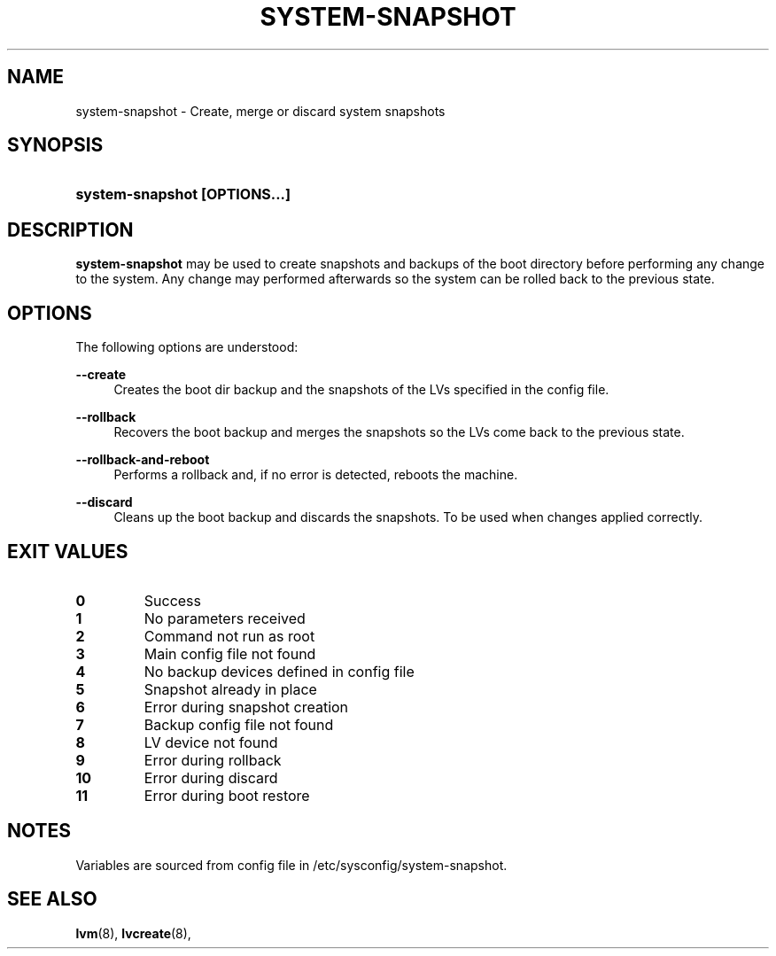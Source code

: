 '\" t
.TH "SYSTEM-SNAPSHOT" "8" "" "" "system-snapshot"
.\" -----------------------------------------------------------------
.\" * Define some portability stuff
.\" -----------------------------------------------------------------
.ie \n(.g .ds Aq \(aq
.el       .ds Aq '
.\" -----------------------------------------------------------------
.\" * set default formatting
.\" -----------------------------------------------------------------
.\" disable hyphenation
.nh
.\" disable justification (adjust text to left margin only)
.ad l
.\" -----------------------------------------------------------------
.\" * MAIN CONTENT STARTS HERE *
.\" -----------------------------------------------------------------
.SH "NAME"
system\-snapshot \- Create, merge or discard system snapshots 
.SH "SYNOPSIS"
.HP \w'\fBsystem\-snapshot\ \fR\fB[OPTIONS...]\fR\fB'u
\fBsystem\-snapshot \fR\fB[OPTIONS...]\fR\fB
.SH "DESCRIPTION"
.PP
\fBsystem\-snapshot\fR
may be used to create snapshots and backups of the boot directory before performing any change to the system\&. Any change may performed afterwards so the system can be rolled back to the previous state\&.
.SH "OPTIONS"
.PP
The following options are understood:
.PP
\fB\-\-create\fR
.RS 4
Creates the boot dir backup and the snapshots of the LVs specified in the config file\&.
.RE
.PP
\fB\-\-rollback\fR
.RS 4
Recovers the boot backup and merges the snapshots so the LVs come back to the previous state\&.
.RE
.PP
\fB\-\-rollback\-and\-reboot\fR
.RS 4
Performs a rollback and, if no error is detected, reboots the machine\&.
.RE
.PP
\fB\-\-discard\fR
.RS 4
Cleans up the boot backup and discards the snapshots\&. To be used when changes applied correctly\&.
.RE
.PP
.SH "EXIT VALUES"
.PP 
.IP "\fB0\fP"
Success
.IP "\fB1\fP"
No parameters received 
.IP "\fB2\fP"
Command not run as root
.IP "\fB3\fP"
Main config file not found
.IP "\fB4\fP"
No backup devices defined in config file 
.IP "\fB5\fP"
Snapshot already in place
.IP "\fB6\fP"
Error during snapshot creation
.IP "\fB7\fP"
Backup config file not found
.IP "\fB8\fP"
LV device not found
.IP "\fB9\fP"
Error during rollback
.IP "\fB10\fP"
Error during discard
.IP "\fB11\fP"
Error during boot restore
.RE
.SH "NOTES"
.PP
Variables are sourced from config file in /etc/sysconfig/system-snapshot\&.
.SH "SEE ALSO"
.PP
\fBlvm\fR(8),
\fBlvcreate\fR(8),
